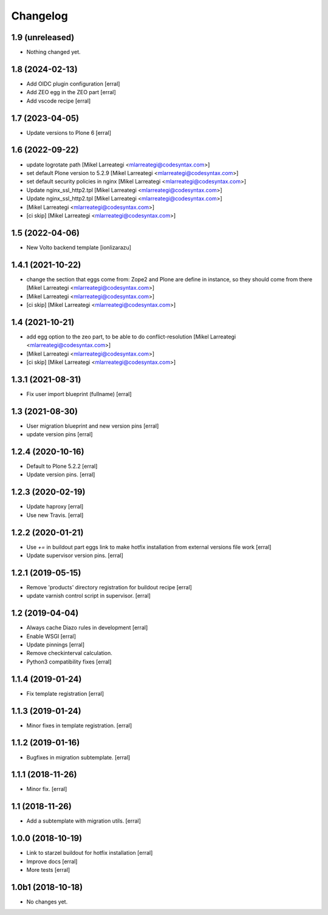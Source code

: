 Changelog
=========

1.9 (unreleased)
----------------

- Nothing changed yet.


1.8 (2024-02-13)
----------------

- Add OIDC plugin configuration [erral]

- Add ZEO egg in the ZEO part [erral]

- Add vscode recipe [erral]


1.7 (2023-04-05)
----------------

- Update versions to Plone 6 [erral]


1.6 (2022-09-22)
----------------

- update logrotate path [Mikel Larreategi <mlarreategi@codesyntax.com>]

- set default Plone version to 5.2.9 [Mikel Larreategi <mlarreategi@codesyntax.com>]

- set default security policies in nginx [Mikel Larreategi <mlarreategi@codesyntax.com>]

- Update nginx_ssl_http2.tpl [Mikel Larreategi <mlarreategi@codesyntax.com>]

- Update nginx_ssl_http2.tpl [Mikel Larreategi <mlarreategi@codesyntax.com>]

-  [Mikel Larreategi <mlarreategi@codesyntax.com>]

- [ci skip] [Mikel Larreategi <mlarreategi@codesyntax.com>]



1.5 (2022-04-06)
----------------

- New Volto backend template
  [ionlizarazu]


1.4.1 (2021-10-22)
------------------

- change the section that eggs come from: Zope2 and Plone are define in instance, so they should come from there [Mikel Larreategi <mlarreategi@codesyntax.com>]

-  [Mikel Larreategi <mlarreategi@codesyntax.com>]

- [ci skip] [Mikel Larreategi <mlarreategi@codesyntax.com>]



1.4 (2021-10-21)
----------------

- add egg option to the zeo part, to be able to do conflict-resolution [Mikel Larreategi <mlarreategi@codesyntax.com>]

-  [Mikel Larreategi <mlarreategi@codesyntax.com>]

- [ci skip] [Mikel Larreategi <mlarreategi@codesyntax.com>]



1.3.1 (2021-08-31)
------------------

- Fix user import blueprint (fullname)
  [erral]


1.3 (2021-08-30)
----------------

- User migration blueprint and new version pins
  [erral]

- update version pins
  [erral]


1.2.4 (2020-10-16)
------------------

- Default to Plone 5.2.2
  [erral]

- Update version pins.
  [erral]


1.2.3 (2020-02-19)
------------------

- Update haproxy
  [erral]

- Use new Travis.
  [erral]


1.2.2 (2020-01-21)
------------------

- Use `+=` in buildout part eggs link to make hotfix installation from external versions file work
  [erral]

- Update supervisor version pins.
  [erral]


1.2.1 (2019-05-15)
------------------

- Remove 'products' directory registration for buildout recipe
  [erral]

- update varnish control script in supervisor.
  [erral]


1.2 (2019-04-04)
----------------

- Always cache Diazo rules in development
  [erral]

- Enable WSGI
  [erral]

- Update pinnings
  [erral]

- Remove checkinterval calculation.
- Python3 compatibility fixes
  [erral]


1.1.4 (2019-01-24)
------------------

- Fix template registration
  [erral]


1.1.3 (2019-01-24)
------------------

- Minor fixes in template registration.
  [erral]


1.1.2 (2019-01-16)
------------------

- Bugfixes in migration subtemplate.
  [erral]


1.1.1 (2018-11-26)
------------------

- Minor fix.
  [erral]

1.1 (2018-11-26)
----------------

- Add a subtemplate with migration utils.
  [erral]


1.0.0 (2018-10-19)
------------------

- Link to starzel buildout for hotfix installation
  [erral]

- Improve docs
  [erral]

- More tests
  [erral]

1.0b1 (2018-10-18)
------------------

- No changes yet.
